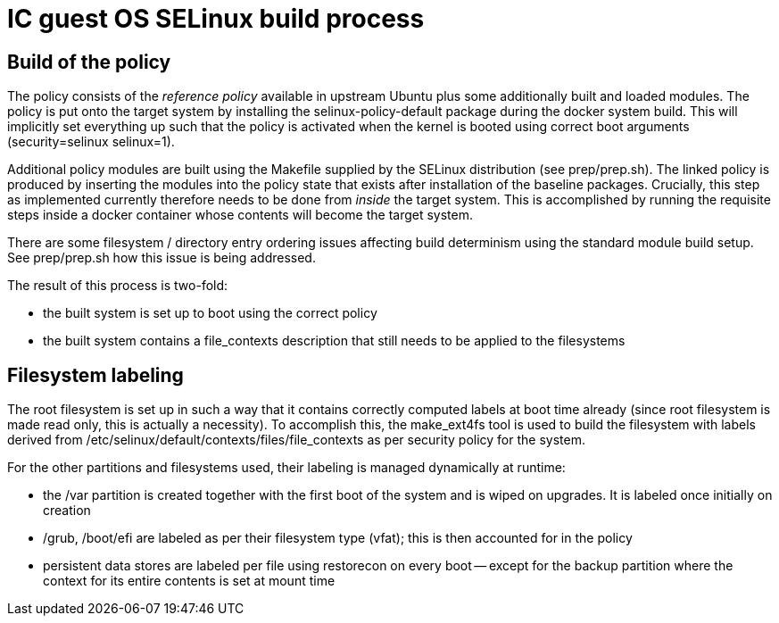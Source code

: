 = IC guest OS SELinux build process

== Build of the policy

The policy consists of the _reference policy_ available in upstream
Ubuntu plus some additionally built and loaded modules. The policy
is put onto the target system by installing the +selinux-policy-default+
package during the docker system build. This will implicitly
set everything up such that the policy is activated when
the kernel is booted using correct boot arguments
(+security=selinux+ +selinux=1+).

Additional policy modules are built using the Makefile supplied
by the SELinux distribution (see +prep/prep.sh+).
The linked policy is produced by inserting the modules into
the policy state that exists after installation of the
baseline packages. Crucially, this step as implemented currently
therefore needs to be done from _inside_ the target system. This
is accomplished by running the requisite steps inside a docker
container whose contents will become the target system.

There are some filesystem / directory entry ordering issues
affecting build determinism using the standard module build
setup. See +prep/prep.sh+ how this
issue is being addressed.

The result of this process is two-fold:

* the built system is set up to boot using the correct policy

* the built system contains a +file_contexts+ description that still needs to be applied to the filesystems

== Filesystem labeling

The root filesystem is set up in such a way that it contains correctly
computed labels at boot time already (since root filesystem is made
read only, this is actually a necessity). To accomplish this,
the +make_ext4fs+ tool is used to build the filesystem with
labels derived from +/etc/selinux/default/contexts/files/file_contexts+
as per security policy for the system.

For the other partitions and filesystems used, their labeling is
managed dynamically at runtime:

* the +/var+ partition is created together with the first boot
  of the system and is wiped on upgrades. It is labeled once
  initially on creation

* +/grub+, +/boot/efi+ are labeled as per their filesystem type (vfat);
  this is then accounted for in the policy

* persistent data stores are labeled per file using +restorecon+
  on every boot -- except for the +backup+ partition where the
  context for its entire contents is set at mount time
